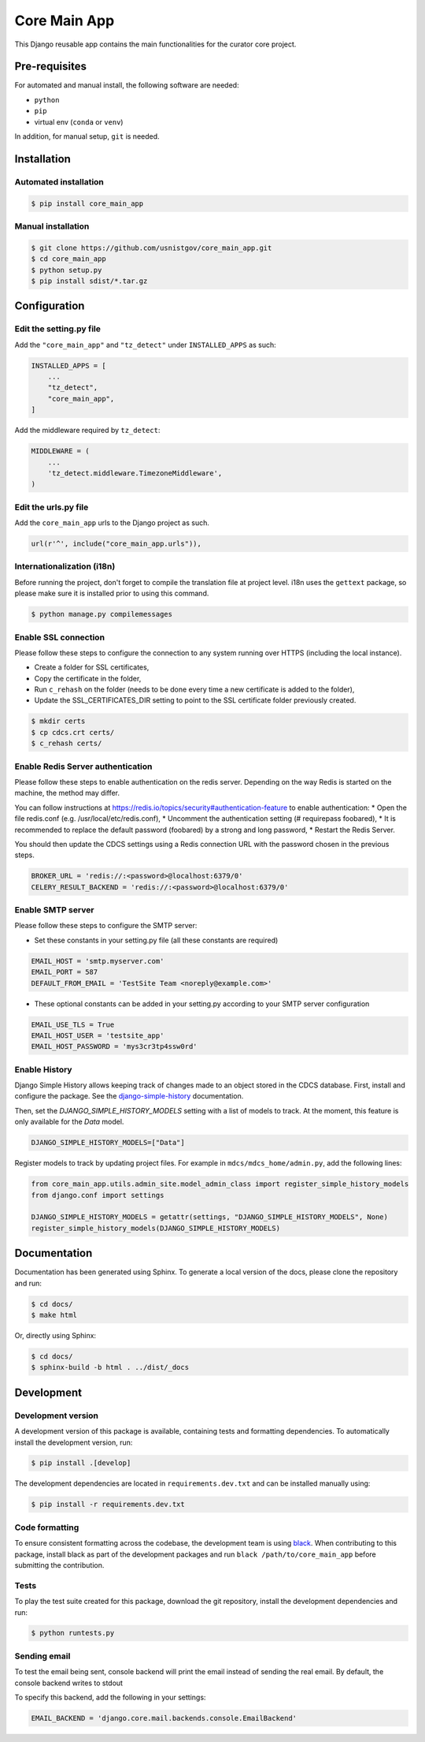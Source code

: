 =============
Core Main App
=============

This Django reusable app contains the main functionalities for the curator
core project.

Pre-requisites
==============

For automated and manual install, the following software are needed:

* ``python``
* ``pip``
* virtual env (``conda`` or ``venv``)

In addition, for manual setup, ``git`` is needed.

Installation
============

Automated installation
----------------------

.. code:: bash

  $ pip install core_main_app

Manual installation
-------------------

.. code:: bash

    $ git clone https://github.com/usnistgov/core_main_app.git
    $ cd core_main_app
    $ python setup.py
    $ pip install sdist/*.tar.gz


Configuration
=============

Edit the setting.py file
------------------------

Add the ``"core_main_app"`` and ``"tz_detect"`` under ``INSTALLED_APPS`` as
such:

.. code:: python

    INSTALLED_APPS = [
        ...
        "tz_detect",
        "core_main_app",
    ]

Add the middleware required by ``tz_detect``:

.. code:: python

    MIDDLEWARE = (
        ...
        'tz_detect.middleware.TimezoneMiddleware',
    )


Edit the urls.py file
---------------------

Add the ``core_main_app`` urls to the Django project as such.

.. code:: python

    url(r'^', include("core_main_app.urls")),


Internationalization (i18n)
---------------------------

Before running the project, don't forget to compile the translation file at
project level. i18n uses the ``gettext`` package, so please make sure it is
installed prior to using this command.

.. code:: bash

    $ python manage.py compilemessages

Enable SSL connection
---------------------

Please follow these steps to configure the connection to any system running over HTTPS (including the local instance).

* Create a folder for SSL certificates,
* Copy the certificate in the folder,
* Run ``c_rehash`` on the folder (needs to be done every time a new certificate is added to the folder),
* Update the SSL_CERTIFICATES_DIR setting to point to the SSL certificate folder previously created.

.. code:: bash

  $ mkdir certs
  $ cp cdcs.crt certs/
  $ c_rehash certs/

Enable Redis Server authentication
----------------------------------

Please follow these steps to enable authentication on the redis server.
Depending on the way Redis is started on the machine, the method may differ.

You can follow instructions at https://redis.io/topics/security#authentication-feature to enable authentication:
* Open the file redis.conf (e.g. /usr/local/etc/redis.conf),
* Uncomment the authentication setting (# requirepass foobared),
* It is recommended to replace the default password (foobared) by a strong and long password,
* Restart the Redis Server.

You should then update the CDCS settings using a Redis connection URL with the password chosen in the previous steps.

.. code:: python

  BROKER_URL = 'redis://:<password>@localhost:6379/0'
  CELERY_RESULT_BACKEND = 'redis://:<password>@localhost:6379/0'


Enable SMTP server
------------------

Please follow these steps to configure the SMTP server:

* Set these constants in your setting.py file (all these constants are required)

.. code:: py

  EMAIL_HOST = 'smtp.myserver.com'
  EMAIL_PORT = 587
  DEFAULT_FROM_EMAIL = 'TestSite Team <noreply@example.com>'


* These optional constants can be added in your setting.py according to your SMTP server configuration

.. code:: py

  EMAIL_USE_TLS = True
  EMAIL_HOST_USER = 'testsite_app'
  EMAIL_HOST_PASSWORD = 'mys3cr3tp4ssw0rd'

Enable History
--------------

Django Simple History allows keeping track of changes made to an object stored in the CDCS database.
First, install and configure the package. See the
`django-simple-history <https://django-simple-history.readthedocs.io/en/latest/quick_start.html>`_ documentation.

Then, set the `DJANGO_SIMPLE_HISTORY_MODELS` setting with a list of models to track.
At the moment, this feature is only available for the `Data` model.

.. code:: python

  DJANGO_SIMPLE_HISTORY_MODELS=["Data"]

Register models to track by updating project files.
For example in ``mdcs/mdcs_home/admin.py``, add the following lines:

.. code:: python

  from core_main_app.utils.admin_site.model_admin_class import register_simple_history_models
  from django.conf import settings

  DJANGO_SIMPLE_HISTORY_MODELS = getattr(settings, "DJANGO_SIMPLE_HISTORY_MODELS", None)
  register_simple_history_models(DJANGO_SIMPLE_HISTORY_MODELS)

Documentation
=============

Documentation has been generated using Sphinx. To generate a local version of
the docs, please clone the repository and run:

.. code:: bash

  $ cd docs/
  $ make html

Or, directly using Sphinx:

.. code:: bash

  $ cd docs/
  $ sphinx-build -b html . ../dist/_docs

Development
===========

Development version
-------------------

A development version of this package is available, containing tests and formatting
dependencies. To automatically install the development version, run:

.. code:: bash

  $ pip install .[develop]

The development dependencies are located in ``requirements.dev.txt`` and can be installed
manually using:

.. code:: bash

  $ pip install -r requirements.dev.txt

Code formatting
---------------

To ensure consistent formatting across the codebase, the development team is using
`black <https://github.com/psf/black>`_. When contributing to this package, install black
as part of the development packages and run ``black /path/to/core_main_app`` before
submitting the contribution.

Tests
-----

To play the test suite created for this package, download the git repository, install the
development dependencies and run:

.. code:: bash

  $ python runtests.py

Sending email
-------------

To test the email being sent, console backend will print the email instead of sending the real email.
By default, the console backend writes to stdout

To specify this backend, add the following in your settings:

.. code:: python

  EMAIL_BACKEND = 'django.core.mail.backends.console.EmailBackend'

